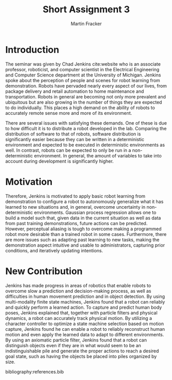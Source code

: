#+TITLE: Short Assignment 3
#+AUTHOR: Martin Fracker
#+OPTIONS: toc:nil num:nil
#+LATEX_HEADER: \usepackage[margin=1in]{geometry}
#+LATEX_HEADER: \usepackage{hyperref}
#+LATEX_HEADER: \input{titlepage}
#+LATEX_HEADER: \bibliographystyle{alphadin}

\newpage
* Introduction
The seminar was given by Chad Jenkins cite:website who is an associate
professor, roboticist, and computer scientist in the Electrical Engineering and
Computer Science department at the University of Michigan. Jenkins spoke about
the perception of people and scenes for robot learning from
demonstration. Robots have pervaded nearly every aspect of our lives, from
package delivery and retail automation to home maintenance and
transportation. Robots in general are becoming not only more prevalent and
ubiquitous but are also growing in the number of things they are expected to do
individually. This places a high demand on the ability of robots to accurately
remote sense more and more of its environment. 

There are several issues with satisfying these demands. One of these is due to
how difficult it is to distribute a robot developed in the lab. Comparing the
distribution of software to that of robots, software distribution is
significantly easier because they can be written in a deterministic environment
and expected to be executed in deterministic environments as well. In contrast,
robots can be expected to only be run in a non-deterministic environment. In
general, the amount of variables to take into account during development is
significantly higher.
* Motivation
Therefore, Jenkins is motivated to apply basic robot learning from demonstration
to configure a robot to autonomously generalize what it has learned to new
situations and, in general, overcome uncertainty in non-deterministic
environments. Gaussian process regression allows one to build a model such that,
given data in the current situation as well as data from past training
demonstrations, future actions can be predicted. However, perceptual aliasing is
tough to overcome making a programmed robot more desirable than a trained robot
in some cases. Furthermore, there are more issues such as adapting past learning
to new tasks, making the demonstration aspect intuitive and usable to
administrators, capturing prior conditions, and iteratively updating intentions.
* New Contribution
Jenkins has made progress in areas of robotics that enable robots to overcome
slow a prediction and decision-making process, as well as difficulties in human
movement prediction and in object detection. By using multi-modality finite
state machines, Jenkins found that a robot can reliably and quickly perform a
learned action. To capture and predict human body poses, Jenkins explained that,
together with particle filters and physical dynamics, a robot can accurately
track physical motion. By utilizing a character controller to optimize a state
machine selection based on motion capture, Jenkins found he can enable a robot
to reliably reconstruct human motion and even apply the learned data to adapt to
different environments. By using an axiomatic particle filter, Jenkins found
that a robot can distinguish objects even if they are in what would seem to be
an indistinguishable pile and generate the proper actions to reach a desired
goal state, such as having the objects be placed into piles organized by size.

bibliography:references.bib
